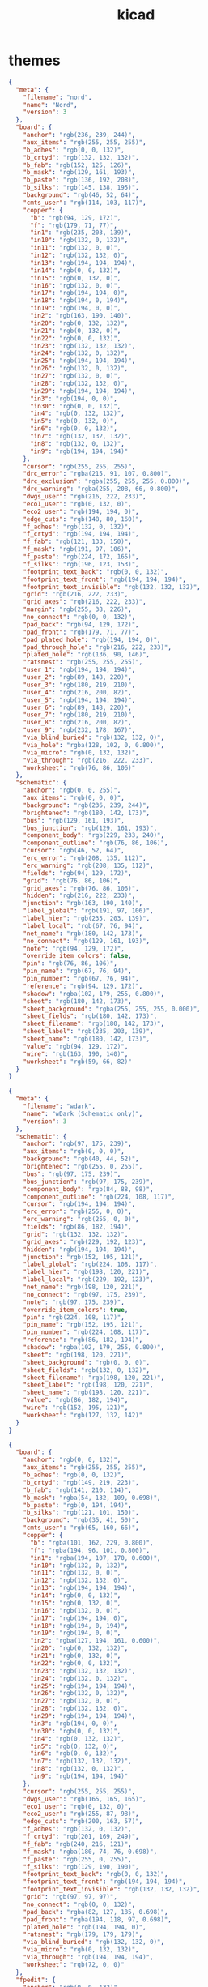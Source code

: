 #+TITLE: kicad
#+STARTUP: showall indent
#+PROPERTY: header-args :mkdirp yes

* themes

#+begin_src json :tangle ~/.config/kicad/7.0/colors/nord.json
  {
    "meta": {
      "filename": "nord",
      "name": "Nord",
      "version": 3
    },
    "board": {
      "anchor": "rgb(236, 239, 244)",
      "aux_items": "rgb(255, 255, 255)",
      "b_adhes": "rgb(0, 0, 132)",
      "b_crtyd": "rgb(132, 132, 132)",
      "b_fab": "rgb(152, 125, 126)",
      "b_mask": "rgb(129, 161, 193)",
      "b_paste": "rgb(136, 192, 208)",
      "b_silks": "rgb(145, 138, 195)",
      "background": "rgb(46, 52, 64)",
      "cmts_user": "rgb(114, 103, 117)",
      "copper": {
        "b": "rgb(94, 129, 172)",
        "f": "rgb(179, 71, 77)",
        "in1": "rgb(235, 203, 139)",
        "in10": "rgb(132, 0, 132)",
        "in11": "rgb(132, 0, 0)",
        "in12": "rgb(132, 132, 0)",
        "in13": "rgb(194, 194, 194)",
        "in14": "rgb(0, 0, 132)",
        "in15": "rgb(0, 132, 0)",
        "in16": "rgb(132, 0, 0)",
        "in17": "rgb(194, 194, 0)",
        "in18": "rgb(194, 0, 194)",
        "in19": "rgb(194, 0, 0)",
        "in2": "rgb(163, 190, 140)",
        "in20": "rgb(0, 132, 132)",
        "in21": "rgb(0, 132, 0)",
        "in22": "rgb(0, 0, 132)",
        "in23": "rgb(132, 132, 132)",
        "in24": "rgb(132, 0, 132)",
        "in25": "rgb(194, 194, 194)",
        "in26": "rgb(132, 0, 132)",
        "in27": "rgb(132, 0, 0)",
        "in28": "rgb(132, 132, 0)",
        "in29": "rgb(194, 194, 194)",
        "in3": "rgb(194, 0, 0)",
        "in30": "rgb(0, 0, 132)",
        "in4": "rgb(0, 132, 132)",
        "in5": "rgb(0, 132, 0)",
        "in6": "rgb(0, 0, 132)",
        "in7": "rgb(132, 132, 132)",
        "in8": "rgb(132, 0, 132)",
        "in9": "rgb(194, 194, 194)"
      },
      "cursor": "rgb(255, 255, 255)",
      "drc_error": "rgba(215, 91, 107, 0.800)",
      "drc_exclusion": "rgba(255, 255, 255, 0.800)",
      "drc_warning": "rgba(255, 208, 66, 0.800)",
      "dwgs_user": "rgb(216, 222, 233)",
      "eco1_user": "rgb(0, 132, 0)",
      "eco2_user": "rgb(194, 194, 0)",
      "edge_cuts": "rgb(148, 80, 160)",
      "f_adhes": "rgb(132, 0, 132)",
      "f_crtyd": "rgb(194, 194, 194)",
      "f_fab": "rgb(121, 133, 150)",
      "f_mask": "rgb(191, 97, 106)",
      "f_paste": "rgb(224, 172, 165)",
      "f_silks": "rgb(196, 123, 153)",
      "footprint_text_back": "rgb(0, 0, 132)",
      "footprint_text_front": "rgb(194, 194, 194)",
      "footprint_text_invisible": "rgb(132, 132, 132)",
      "grid": "rgb(216, 222, 233)",
      "grid_axes": "rgb(216, 222, 233)",
      "margin": "rgb(255, 38, 226)",
      "no_connect": "rgb(0, 0, 132)",
      "pad_back": "rgb(94, 129, 172)",
      "pad_front": "rgb(179, 71, 77)",
      "pad_plated_hole": "rgb(194, 194, 0)",
      "pad_through_hole": "rgb(216, 222, 233)",
      "plated_hole": "rgb(136, 90, 146)",
      "ratsnest": "rgb(255, 255, 255)",
      "user_1": "rgb(194, 194, 194)",
      "user_2": "rgb(89, 148, 220)",
      "user_3": "rgb(180, 219, 210)",
      "user_4": "rgb(216, 200, 82)",
      "user_5": "rgb(194, 194, 194)",
      "user_6": "rgb(89, 148, 220)",
      "user_7": "rgb(180, 219, 210)",
      "user_8": "rgb(216, 200, 82)",
      "user_9": "rgb(232, 178, 167)",
      "via_blind_buried": "rgb(132, 132, 0)",
      "via_hole": "rgba(128, 102, 0, 0.800)",
      "via_micro": "rgb(0, 132, 132)",
      "via_through": "rgb(216, 222, 233)",
      "worksheet": "rgb(76, 86, 106)"
    },
    "schematic": {
      "anchor": "rgb(0, 0, 255)",
      "aux_items": "rgb(0, 0, 0)",
      "background": "rgb(236, 239, 244)",
      "brightened": "rgb(180, 142, 173)",
      "bus": "rgb(129, 161, 193)",
      "bus_junction": "rgb(129, 161, 193)",
      "component_body": "rgb(229, 233, 240)",
      "component_outline": "rgb(76, 86, 106)",
      "cursor": "rgb(46, 52, 64)",
      "erc_error": "rgb(208, 135, 112)",
      "erc_warning": "rgb(208, 135, 112)",
      "fields": "rgb(94, 129, 172)",
      "grid": "rgb(76, 86, 106)",
      "grid_axes": "rgb(76, 86, 106)",
      "hidden": "rgb(216, 222, 233)",
      "junction": "rgb(163, 190, 140)",
      "label_global": "rgb(191, 97, 106)",
      "label_hier": "rgb(235, 203, 139)",
      "label_local": "rgb(67, 76, 94)",
      "net_name": "rgb(180, 142, 173)",
      "no_connect": "rgb(129, 161, 193)",
      "note": "rgb(94, 129, 172)",
      "override_item_colors": false,
      "pin": "rgb(76, 86, 106)",
      "pin_name": "rgb(67, 76, 94)",
      "pin_number": "rgb(67, 76, 94)",
      "reference": "rgb(94, 129, 172)",
      "shadow": "rgba(102, 179, 255, 0.800)",
      "sheet": "rgb(180, 142, 173)",
      "sheet_background": "rgba(255, 255, 255, 0.000)",
      "sheet_fields": "rgb(180, 142, 173)",
      "sheet_filename": "rgb(180, 142, 173)",
      "sheet_label": "rgb(235, 203, 139)",
      "sheet_name": "rgb(180, 142, 173)",
      "value": "rgb(94, 129, 172)",
      "wire": "rgb(163, 190, 140)",
      "worksheet": "rgb(59, 66, 82)"
    }
  }
#+end_src

#+begin_src json :tangle ~/.config/kicad/7.0/colors/wdark.json
  {
    "meta": {
      "filename": "wdark",
      "name": "wDark (Schematic only)",
      "version": 3
    },
    "schematic": {
      "anchor": "rgb(97, 175, 239)",
      "aux_items": "rgb(0, 0, 0)",
      "background": "rgb(40, 44, 52)",
      "brightened": "rgb(255, 0, 255)",
      "bus": "rgb(97, 175, 239)",
      "bus_junction": "rgb(97, 175, 239)",
      "component_body": "rgb(84, 88, 98)",
      "component_outline": "rgb(224, 108, 117)",
      "cursor": "rgb(194, 194, 194)",
      "erc_error": "rgb(255, 0, 0)",
      "erc_warning": "rgb(255, 0, 0)",
      "fields": "rgb(86, 182, 194)",
      "grid": "rgb(132, 132, 132)",
      "grid_axes": "rgb(229, 192, 123)",
      "hidden": "rgb(194, 194, 194)",
      "junction": "rgb(152, 195, 121)",
      "label_global": "rgb(224, 108, 117)",
      "label_hier": "rgb(198, 120, 221)",
      "label_local": "rgb(229, 192, 123)",
      "net_name": "rgb(198, 120, 221)",
      "no_connect": "rgb(97, 175, 239)",
      "note": "rgb(97, 175, 239)",
      "override_item_colors": true,
      "pin": "rgb(224, 108, 117)",
      "pin_name": "rgb(152, 195, 121)",
      "pin_number": "rgb(224, 108, 117)",
      "reference": "rgb(86, 182, 194)",
      "shadow": "rgba(102, 179, 255, 0.800)",
      "sheet": "rgb(198, 120, 221)",
      "sheet_background": "rgb(0, 0, 0)",
      "sheet_fields": "rgb(132, 0, 132)",
      "sheet_filename": "rgb(198, 120, 221)",
      "sheet_label": "rgb(198, 120, 221)",
      "sheet_name": "rgb(198, 120, 221)",
      "value": "rgb(86, 182, 194)",
      "wire": "rgb(152, 195, 121)",
      "worksheet": "rgb(127, 132, 142)"
    }
  }
#+end_src

#+begin_src json :tangle ~/.config/kicad/7.0/colors/behave-dark.json
  {
    "board": {
      "anchor": "rgb(0, 0, 132)",
      "aux_items": "rgb(255, 255, 255)",
      "b_adhes": "rgb(0, 0, 132)",
      "b_crtyd": "rgb(149, 219, 223)",
      "b_fab": "rgb(141, 210, 114)",
      "b_mask": "rgba(54, 132, 109, 0.698)",
      "b_paste": "rgb(0, 194, 194)",
      "b_silks": "rgb(121, 101, 150)",
      "background": "rgb(35, 41, 50)",
      "cmts_user": "rgb(65, 160, 66)",
      "copper": {
        "b": "rgba(101, 162, 229, 0.800)",
        "f": "rgba(194, 96, 101, 0.800)",
        "in1": "rgba(194, 107, 170, 0.600)",
        "in10": "rgb(132, 0, 132)",
        "in11": "rgb(132, 0, 0)",
        "in12": "rgb(132, 132, 0)",
        "in13": "rgb(194, 194, 194)",
        "in14": "rgb(0, 0, 132)",
        "in15": "rgb(0, 132, 0)",
        "in16": "rgb(132, 0, 0)",
        "in17": "rgb(194, 194, 0)",
        "in18": "rgb(194, 0, 194)",
        "in19": "rgb(194, 0, 0)",
        "in2": "rgba(127, 194, 161, 0.600)",
        "in20": "rgb(0, 132, 132)",
        "in21": "rgb(0, 132, 0)",
        "in22": "rgb(0, 0, 132)",
        "in23": "rgb(132, 132, 132)",
        "in24": "rgb(132, 0, 132)",
        "in25": "rgb(194, 194, 194)",
        "in26": "rgb(132, 0, 132)",
        "in27": "rgb(132, 0, 0)",
        "in28": "rgb(132, 132, 0)",
        "in29": "rgb(194, 194, 194)",
        "in3": "rgb(194, 0, 0)",
        "in30": "rgb(0, 0, 132)",
        "in4": "rgb(0, 132, 132)",
        "in5": "rgb(0, 132, 0)",
        "in6": "rgb(0, 0, 132)",
        "in7": "rgb(132, 132, 132)",
        "in8": "rgb(132, 0, 132)",
        "in9": "rgb(194, 194, 194)"
      },
      "cursor": "rgb(255, 255, 255)",
      "dwgs_user": "rgb(165, 165, 165)",
      "eco1_user": "rgb(0, 132, 0)",
      "eco2_user": "rgb(255, 87, 98)",
      "edge_cuts": "rgb(200, 163, 57)",
      "f_adhes": "rgb(132, 0, 132)",
      "f_crtyd": "rgb(201, 169, 249)",
      "f_fab": "rgb(240, 216, 121)",
      "f_mask": "rgba(180, 74, 76, 0.698)",
      "f_paste": "rgb(255, 0, 255)",
      "f_silks": "rgb(129, 190, 190)",
      "footprint_text_back": "rgb(0, 0, 132)",
      "footprint_text_front": "rgb(194, 194, 194)",
      "footprint_text_invisible": "rgb(132, 132, 132)",
      "grid": "rgb(97, 97, 97)",
      "no_connect": "rgb(0, 0, 132)",
      "pad_back": "rgba(82, 127, 185, 0.698)",
      "pad_front": "rgba(194, 118, 97, 0.698)",
      "plated_hole": "rgb(194, 194, 0)",
      "ratsnest": "rgb(179, 179, 179)",
      "via_blind_buried": "rgb(132, 132, 0)",
      "via_micro": "rgb(0, 132, 132)",
      "via_through": "rgb(194, 194, 194)",
      "worksheet": "rgb(72, 0, 0)"
    },
    "fpedit": {
      "anchor": "rgb(0, 0, 132)",
      "aux_items": "rgb(255, 255, 255)",
      "b_adhes": "rgb(0, 0, 132)",
      "b_crtyd": "rgb(149, 219, 223)",
      "b_fab": "rgb(141, 210, 114)",
      "b_mask": "rgba(0, 245, 223, 0.600)",
      "b_paste": "rgb(0, 194, 194)",
      "b_silks": "rgb(121, 101, 150)",
      "background": "rgb(0, 0, 0)",
      "cmts_user": "rgb(0, 0, 132)",
      "copper": {
        "b": "rgba(82, 127, 185, 0.800)",
        "f": "rgba(236, 144, 118, 0.800)",
        "in1": "rgb(194, 194, 0)",
        "in10": "rgb(132, 0, 132)",
        "in11": "rgb(132, 0, 0)",
        "in12": "rgb(132, 132, 0)",
        "in13": "rgb(194, 194, 194)",
        "in14": "rgb(0, 0, 132)",
        "in15": "rgb(0, 132, 0)",
        "in16": "rgb(132, 0, 0)",
        "in17": "rgb(194, 194, 0)",
        "in18": "rgb(194, 0, 194)",
        "in19": "rgb(194, 0, 0)",
        "in2": "rgb(194, 0, 194)",
        "in20": "rgb(0, 132, 132)",
        "in21": "rgb(0, 132, 0)",
        "in22": "rgb(0, 0, 132)",
        "in23": "rgb(132, 132, 132)",
        "in24": "rgb(132, 0, 132)",
        "in25": "rgb(194, 194, 194)",
        "in26": "rgb(132, 0, 132)",
        "in27": "rgb(132, 0, 0)",
        "in28": "rgb(132, 132, 0)",
        "in29": "rgb(194, 194, 194)",
        "in3": "rgb(194, 0, 0)",
        "in30": "rgb(0, 0, 132)",
        "in4": "rgb(0, 132, 132)",
        "in5": "rgb(0, 132, 0)",
        "in6": "rgb(0, 0, 132)",
        "in7": "rgb(132, 132, 132)",
        "in8": "rgb(132, 0, 132)",
        "in9": "rgb(194, 194, 194)"
      },
      "cursor": "rgb(255, 255, 255)",
      "dwgs_user": "rgb(194, 194, 194)",
      "eco1_user": "rgb(0, 132, 0)",
      "eco2_user": "rgb(194, 194, 0)",
      "edge_cuts": "rgb(194, 194, 0)",
      "f_adhes": "rgb(132, 0, 132)",
      "f_crtyd": "rgb(201, 164, 249)",
      "f_fab": "rgb(240, 216, 121)",
      "f_mask": "rgba(180, 74, 76, 0.600)",
      "f_paste": "rgba(211, 67, 187, 0.600)",
      "f_silks": "rgb(102, 150, 150)",
      "footprint_text_back": "rgb(0, 0, 132)",
      "footprint_text_front": "rgb(194, 194, 194)",
      "footprint_text_invisible": "rgb(132, 132, 132)",
      "grid": "rgba(88, 98, 113, 0.718)",
      "pad_back": "rgba(82, 127, 185, 0.698)",
      "pad_front": "rgba(194, 118, 97, 0.698)",
      "pad_through_hole": "rgba(200, 200, 121, 0.698)",
      "plated_hole": "rgb(194, 194, 0)",
      "worksheet": "rgb(72, 0, 0)"
    },
    "meta": {
      "filename": "behave-dark",
      "name": "Behave Dark",
      "version": 0
    },
    "schematic": {
      "background": "rgb(35, 41, 50)",
      "brightened": "rgb(201, 169, 249)",
      "bus": "rgb(68, 135, 170)",
      "component_body": "rgb(81, 60, 86)",
      "component_outline": "rgb(196, 98, 107)",
      "erc_error": "rgb(200, 68, 85)",
      "erc_warning": "rgb(226, 163, 52)",
      "fields": "rgb(120, 101, 150)",
      "grid": "rgb(132, 132, 132)",
      "junction": "rgb(141, 210, 114)",
      "label_global": "rgb(196, 108, 45)",
      "label_hier": "rgb(195, 174, 114)",
      "label_local": "rgb(68, 135, 170)",
      "net_name": "rgb(202, 202, 202)",
      "no_connect": "rgb(149, 219, 223)",
      "note": "rgb(68, 135, 170)",
      "pin": "rgb(196, 98, 107)",
      "pin_name": "rgb(102, 150, 150)",
      "pin_number": "rgb(196, 98, 107)",
      "reference": "rgb(166, 131, 225)",
      "sheet": "rgb(133, 111, 165)",
      "sheet_filename": "rgb(133, 111, 165)",
      "sheet_label": "rgb(196, 122, 79)",
      "sheet_name": "rgb(102, 150, 150)",
      "value": "rgb(102, 150, 150)",
      "wire": "rgb(141, 210, 114)"
    }
  }
#+end_src

* eeschema

** ~/.config/kicad/eeschema

#+begin_src conf
  SchematicFrameGridColor=rgb(132, 132, 132)
  LibeditFrameGridColor=rgb(132, 132, 132)
  ViewlibFrameGridColor=rgb(132, 132, 132)
  Color4DWireEx=rgb(163, 190, 140)
  Color4DBusEx=rgb(129, 161, 193)
  Color4DConnEx=rgb(163, 190, 140)
  Color4DLLabelEx=rgb(67, 76, 94)
  Color4DHLabelEx=rgb(235, 203, 139)
  Color4DGLabelEx=rgb(191, 97, 106)
  Color4DPinNumEx=rgb(67, 76, 94)
  Color4DPinNameEx=rgb(67, 76, 94)
  Color4DFieldEx=rgb(94, 129, 172)
  Color4DReferenceEx=rgb(94, 129, 172)
  Color4DValueEx=rgb(94, 129, 172)
  Color4DNoteEx=rgb(94, 129, 172)
  Color4DBodyEx=rgb(76, 86, 106)
  Color4DBodyBgEx=rgb(229, 233, 240)
  Color4DNetNameEx=rgb(180, 142, 173)
  Color4DPinEx=rgb(76, 86, 106)
  Color4DSheetEx=rgb(180, 142, 173)
  Color4DSheetFileNameEx=rgb(180, 142, 173)
  Color4DSheetNameEx=rgb(180, 142, 173)
  Color4DSheetLabelEx=rgb(235, 203, 139)
  Color4DNoConnectEx=rgb(129, 161, 193)
  Color4DErcWEx=rgb(208, 135, 112)
  Color4DErcEEx=rgb(208, 135, 112)
  Color4DGridEx=rgb(76, 86, 106)
  Color4DBgCanvasEx=rgb(236, 239, 244)
  Color4DBrighenedEx=rgb(211, 54, 130)
  Color4DBrightenedEx=rgb(180, 142, 173)
  Color4DCursorEx=rgb(46, 52, 64)
  Color4DHiddenEx=rgb(216, 222, 233)
  Color4DWorksheetEx=rgb(59, 66, 82)
#+end_src

* pcbnew

** ~/.config/kicad/eeschema

#+begin_src conf
  ModEditColor4DPCBLayer_F.Cu=rgb(179, 71, 77)
  ModEditColor4DPCBLayer_In1.Cu=rgb(235, 203, 139)
  ModEditColor4DPCBLayer_In2.Cu=rgb(163, 190, 140)
  ModEditColor4DPCBLayer_In3.Cu=rgb(194, 0, 0)
  ModEditColor4DPCBLayer_In4.Cu=rgb(0, 132, 132)
  ModEditColor4DPCBLayer_In5.Cu=rgb(0, 132, 0)
  ModEditColor4DPCBLayer_In6.Cu=rgb(0, 0, 132)
  ModEditColor4DPCBLayer_In7.Cu=rgb(132, 132, 132)
  ModEditColor4DPCBLayer_In8.Cu=rgb(132, 0, 132)
  ModEditColor4DPCBLayer_In9.Cu=rgb(194, 194, 194)
  ModEditColor4DPCBLayer_In10.Cu=rgb(132, 0, 132)
  ModEditColor4DPCBLayer_In11.Cu=rgb(132, 0, 0)
  ModEditColor4DPCBLayer_In12.Cu=rgb(132, 132, 0)
  ModEditColor4DPCBLayer_In13.Cu=rgb(194, 194, 194)
  ModEditColor4DPCBLayer_In14.Cu=rgb(0, 0, 132)
  ModEditColor4DPCBLayer_In15.Cu=rgb(0, 132, 0)
  ModEditColor4DPCBLayer_In16.Cu=rgb(132, 0, 0)
  ModEditColor4DPCBLayer_In17.Cu=rgb(194, 194, 0)
  ModEditColor4DPCBLayer_In18.Cu=rgb(194, 0, 194)
  ModEditColor4DPCBLayer_In19.Cu=rgb(194, 0, 0)
  ModEditColor4DPCBLayer_In20.Cu=rgb(0, 132, 132)
  ModEditColor4DPCBLayer_In21.Cu=rgb(0, 132, 0)
  ModEditColor4DPCBLayer_In22.Cu=rgb(0, 0, 132)
  ModEditColor4DPCBLayer_In23.Cu=rgb(132, 132, 132)
  ModEditColor4DPCBLayer_In24.Cu=rgb(132, 0, 132)
  ModEditColor4DPCBLayer_In25.Cu=rgb(194, 194, 194)
  ModEditColor4DPCBLayer_In26.Cu=rgb(132, 0, 132)
  ModEditColor4DPCBLayer_In27.Cu=rgb(132, 0, 0)
  ModEditColor4DPCBLayer_In28.Cu=rgb(132, 132, 0)
  ModEditColor4DPCBLayer_In29.Cu=rgb(194, 194, 194)
  ModEditColor4DPCBLayer_In30.Cu=rgb(0, 0, 132)
  ModEditColor4DPCBLayer_B.Cu=rgb(94, 129, 172)
  ModEditColor4DPCBLayer_B.Adhes=rgb(0, 0, 132)
  ModEditColor4DPCBLayer_F.Adhes=rgb(132, 0, 132)
  ModEditColor4DPCBLayer_B.Paste=rgb(136, 192, 208)
  ModEditColor4DPCBLayer_F.Paste=rgb(224, 172, 165)
  ModEditColor4DPCBLayer_B.SilkS=rgb(145, 138, 195)
  ModEditColor4DPCBLayer_F.SilkS=rgb(196, 123, 153)
  ModEditColor4DPCBLayer_B.Mask=rgb(129, 161, 193)
  ModEditColor4DPCBLayer_F.Mask=rgb(191, 97, 106)
  ModEditColor4DPCBLayer_Dwgs.User=rgb(216, 222, 233)
  ModEditColor4DPCBLayer_Cmts.User=rgb(114, 103, 117)
  ModEditColor4DPCBLayer_Eco1.User=rgb(0, 132, 0)
  ModEditColor4DPCBLayer_Eco2.User=rgb(194, 194, 0)
  ModEditColor4DPCBLayer_Edge.Cuts=rgb(148, 80, 160)
  ModEditColor4DPCBLayer_Margin=rgb(194, 0, 194)
  ModEditColor4DPCBLayer_B.CrtYd=rgb(132, 132, 132)
  ModEditColor4DPCBLayer_F.CrtYd=rgb(194, 194, 194)
  ModEditColor4DPCBLayer_B.Fab=rgb(152, 125, 126)
  ModEditColor4DPCBLayer_F.Fab=rgb(121, 133, 150)
  ModEditColor4DPCBLayer_Rescue=rgb(132, 0, 0)
  ModEditColor4DTxtFrontEx=rgb(194, 194, 194)
  ModEditColor4DTxtBackEx=rgb(0, 0, 132)
  ModEditColor4DTxtInvisEx=rgb(132, 132, 132)
  ModEditColor4DPadBackEx=rgb(94, 129, 172)
  ModEditColor4DAnchorEx=rgb(236, 239, 244)
  ModEditColor4DPadFrontEx=rgb(179, 71, 77)
  ModEditColor4DPadThruHoleEx=rgb(194, 194, 0)
  ModEditColor4DNonPlatedEx=rgb(136, 90, 146)
  ModEditColor4DPCBBackground=rgb(46, 52, 64)
  ModEditColor4DPCBCursor=rgb(255, 255, 255)
  ModEditColor4DAuxItems=rgb(255, 255, 255)
  ModEditColor4DWorksheet=rgb(76, 86, 106)
  ModEditColor4DGrid=rgb(216, 222, 233)

  ModViewFrameGridColor=rgb(132, 132, 132)
  FootprintWizardGridColor=rgb(132, 132, 132)
#+end_src
